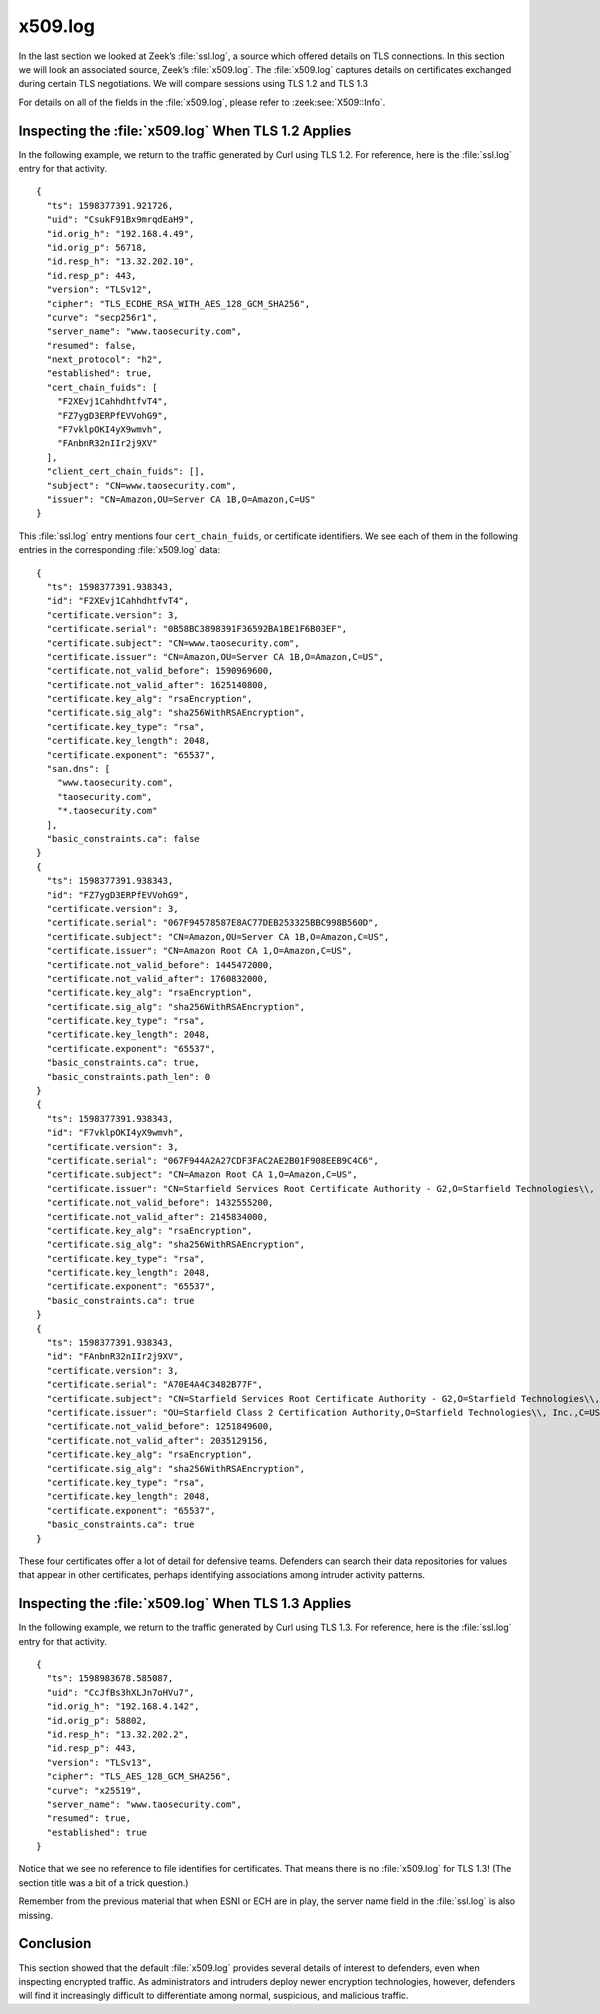 ========
x509.log
========

In the last section we looked at Zeek’s :file:`ssl.log`, a source which offered
details on TLS connections. In this section we will look an associated source,
Zeek’s :file:`x509.log`. The :file:`x509.log` captures details on certificates
exchanged during certain TLS negotiations. We will compare sessions using TLS
1.2 and TLS 1.3

For details on all of the fields in the :file:`x509.log`, please refer to
:zeek:see:`X509::Info`.

Inspecting the :file:`x509.log` When TLS 1.2 Applies
====================================================

In the following example, we return to the traffic generated by Curl using TLS
1.2. For reference, here is the :file:`ssl.log` entry for that activity.

::

  {
    "ts": 1598377391.921726,
    "uid": "CsukF91Bx9mrqdEaH9",
    "id.orig_h": "192.168.4.49",
    "id.orig_p": 56718,
    "id.resp_h": "13.32.202.10",
    "id.resp_p": 443,
    "version": "TLSv12",
    "cipher": "TLS_ECDHE_RSA_WITH_AES_128_GCM_SHA256",
    "curve": "secp256r1",
    "server_name": "www.taosecurity.com",
    "resumed": false,
    "next_protocol": "h2",
    "established": true,
    "cert_chain_fuids": [
      "F2XEvj1CahhdhtfvT4",
      "FZ7ygD3ERPfEVVohG9",
      "F7vklpOKI4yX9wmvh",
      "FAnbnR32nIIr2j9XV"
    ],
    "client_cert_chain_fuids": [],
    "subject": "CN=www.taosecurity.com",
    "issuer": "CN=Amazon,OU=Server CA 1B,O=Amazon,C=US"
  }

This :file:`ssl.log` entry mentions four ``cert_chain_fuids``, or certificate
identifiers. We see each of them in the following entries in the corresponding
:file:`x509.log` data:

::

  {
    "ts": 1598377391.938343,
    "id": "F2XEvj1CahhdhtfvT4",
    "certificate.version": 3,
    "certificate.serial": "0B58BC3898391F36592BA1BE1F6B03EF",
    "certificate.subject": "CN=www.taosecurity.com",
    "certificate.issuer": "CN=Amazon,OU=Server CA 1B,O=Amazon,C=US",
    "certificate.not_valid_before": 1590969600,
    "certificate.not_valid_after": 1625140800,
    "certificate.key_alg": "rsaEncryption",
    "certificate.sig_alg": "sha256WithRSAEncryption",
    "certificate.key_type": "rsa",
    "certificate.key_length": 2048,
    "certificate.exponent": "65537",
    "san.dns": [
      "www.taosecurity.com",
      "taosecurity.com",
      "*.taosecurity.com"
    ],
    "basic_constraints.ca": false
  }
  {
    "ts": 1598377391.938343,
    "id": "FZ7ygD3ERPfEVVohG9",
    "certificate.version": 3,
    "certificate.serial": "067F94578587E8AC77DEB253325BBC998B560D",
    "certificate.subject": "CN=Amazon,OU=Server CA 1B,O=Amazon,C=US",
    "certificate.issuer": "CN=Amazon Root CA 1,O=Amazon,C=US",
    "certificate.not_valid_before": 1445472000,
    "certificate.not_valid_after": 1760832000,
    "certificate.key_alg": "rsaEncryption",
    "certificate.sig_alg": "sha256WithRSAEncryption",
    "certificate.key_type": "rsa",
    "certificate.key_length": 2048,
    "certificate.exponent": "65537",
    "basic_constraints.ca": true,
    "basic_constraints.path_len": 0
  }
  {
    "ts": 1598377391.938343,
    "id": "F7vklpOKI4yX9wmvh",
    "certificate.version": 3,
    "certificate.serial": "067F944A2A27CDF3FAC2AE2B01F908EEB9C4C6",
    "certificate.subject": "CN=Amazon Root CA 1,O=Amazon,C=US",
    "certificate.issuer": "CN=Starfield Services Root Certificate Authority - G2,O=Starfield Technologies\\, Inc.,L=Scottsdale,ST=Arizona,C=US",
    "certificate.not_valid_before": 1432555200,
    "certificate.not_valid_after": 2145834000,
    "certificate.key_alg": "rsaEncryption",
    "certificate.sig_alg": "sha256WithRSAEncryption",
    "certificate.key_type": "rsa",
    "certificate.key_length": 2048,
    "certificate.exponent": "65537",
    "basic_constraints.ca": true
  }
  {
    "ts": 1598377391.938343,
    "id": "FAnbnR32nIIr2j9XV",
    "certificate.version": 3,
    "certificate.serial": "A70E4A4C3482B77F",
    "certificate.subject": "CN=Starfield Services Root Certificate Authority - G2,O=Starfield Technologies\\, Inc.,L=Scottsdale,ST=Arizona,C=US",
    "certificate.issuer": "OU=Starfield Class 2 Certification Authority,O=Starfield Technologies\\, Inc.,C=US",
    "certificate.not_valid_before": 1251849600,
    "certificate.not_valid_after": 2035129156,
    "certificate.key_alg": "rsaEncryption",
    "certificate.sig_alg": "sha256WithRSAEncryption",
    "certificate.key_type": "rsa",
    "certificate.key_length": 2048,
    "certificate.exponent": "65537",
    "basic_constraints.ca": true
  }

These four certificates offer a lot of detail for defensive teams. Defenders
can search their data repositories for values that appear in other
certificates, perhaps identifying associations among intruder activity
patterns.

Inspecting the :file:`x509.log` When TLS 1.3 Applies
====================================================

In the following example, we return to the traffic generated by Curl using TLS
1.3. For reference, here is the :file:`ssl.log` entry for that activity.

::

  {
    "ts": 1598983678.585087,
    "uid": "CcJfBs3hXLJn7oHVu7",
    "id.orig_h": "192.168.4.142",
    "id.orig_p": 58802,
    "id.resp_h": "13.32.202.2",
    "id.resp_p": 443,
    "version": "TLSv13",
    "cipher": "TLS_AES_128_GCM_SHA256",
    "curve": "x25519",
    "server_name": "www.taosecurity.com",
    "resumed": true,
    "established": true
  }

Notice that we see no reference to file identifies for certificates. That means
there is no :file:`x509.log` for TLS 1.3! (The section title was a bit of a trick
question.)

Remember from the previous material that when ESNI or ECH are in play, the
server name field in the :file:`ssl.log` is also missing.

Conclusion
==========

This section showed that the default :file:`x509.log` provides several details of
interest to defenders, even when inspecting encrypted traffic. As
administrators and intruders deploy newer encryption technologies, however,
defenders will find it increasingly difficult to differentiate among normal,
suspicious, and malicious traffic.
